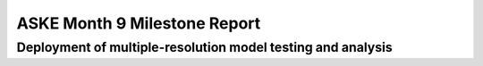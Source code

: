 ASKE Month 9 Milestone Report
=============================

Deployment of multiple-resolution model testing and analysis
------------------------------------------------------------


